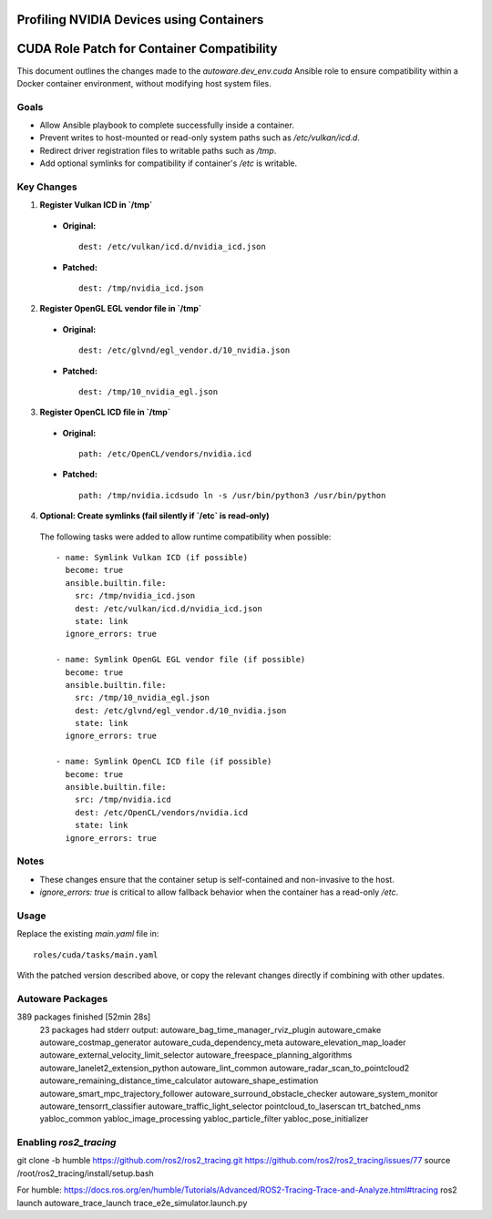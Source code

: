 Profiling NVIDIA Devices using Containers
=========================================


CUDA Role Patch for Container Compatibility
===========================================

This document outlines the changes made to the `autoware.dev_env.cuda` Ansible role
to ensure compatibility within a Docker container environment, without modifying host system files.

Goals
-----

- Allow Ansible playbook to complete successfully inside a container.
- Prevent writes to host-mounted or read-only system paths such as `/etc/vulkan/icd.d`.
- Redirect driver registration files to writable paths such as `/tmp`.
- Add optional symlinks for compatibility if container's `/etc` is writable.

Key Changes
-----------

1. **Register Vulkan ICD in `/tmp`**

  - **Original:**
    ::

      dest: /etc/vulkan/icd.d/nvidia_icd.json

  - **Patched:**
    ::

      dest: /tmp/nvidia_icd.json

2. **Register OpenGL EGL vendor file in `/tmp`**

  - **Original:**
    ::

      dest: /etc/glvnd/egl_vendor.d/10_nvidia.json

  - **Patched:**
    ::

      dest: /tmp/10_nvidia_egl.json

3. **Register OpenCL ICD file in `/tmp`**

  - **Original:**
    ::

      path: /etc/OpenCL/vendors/nvidia.icd

  - **Patched:**
    ::

      path: /tmp/nvidia.icdsudo ln -s /usr/bin/python3 /usr/bin/python

4. **Optional: Create symlinks (fail silently if `/etc` is read-only)**

  The following tasks were added to allow runtime compatibility when possible:

  ::

    - name: Symlink Vulkan ICD (if possible)
      become: true
      ansible.builtin.file:
        src: /tmp/nvidia_icd.json
        dest: /etc/vulkan/icd.d/nvidia_icd.json
        state: link
      ignore_errors: true

    - name: Symlink OpenGL EGL vendor file (if possible)
      become: true
      ansible.builtin.file:
        src: /tmp/10_nvidia_egl.json
        dest: /etc/glvnd/egl_vendor.d/10_nvidia.json
        state: link
      ignore_errors: true

    - name: Symlink OpenCL ICD file (if possible)
      become: true
      ansible.builtin.file:
        src: /tmp/nvidia.icd
        dest: /etc/OpenCL/vendors/nvidia.icd
        state: link
      ignore_errors: true

Notes
-----

- These changes ensure that the container setup is self-contained and non-invasive to the host.
- `ignore_errors: true` is critical to allow fallback behavior when the container has a read-only `/etc`.

Usage
-----

Replace the existing `main.yaml` file in:

::

  roles/cuda/tasks/main.yaml

With the patched version described above, or copy the relevant changes directly if combining with other updates.



Autoware Packages
-----------------
389 packages finished [52min 28s]
  23 packages had stderr output: autoware_bag_time_manager_rviz_plugin autoware_cmake autoware_costmap_generator autoware_cuda_dependency_meta autoware_elevation_map_loader autoware_external_velocity_limit_selector autoware_freespace_planning_algorithms autoware_lanelet2_extension_python autoware_lint_common autoware_radar_scan_to_pointcloud2 autoware_remaining_distance_time_calculator autoware_shape_estimation autoware_smart_mpc_trajectory_follower autoware_surround_obstacle_checker autoware_system_monitor autoware_tensorrt_classifier autoware_traffic_light_selector pointcloud_to_laserscan trt_batched_nms yabloc_common yabloc_image_processing yabloc_particle_filter yabloc_pose_initializer


Enabling `ros2_tracing`
-----------------------

git clone -b humble https://github.com/ros2/ros2_tracing.git
https://github.com/ros2/ros2_tracing/issues/77
source /root/ros2_tracing/install/setup.bash

For humble: 
https://docs.ros.org/en/humble/Tutorials/Advanced/ROS2-Tracing-Trace-and-Analyze.html#tracing
ros2 launch autoware_trace_launch trace_e2e_simulator.launch.py

